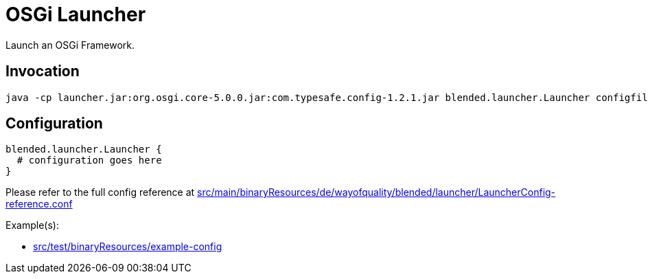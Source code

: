= OSGi Launcher

Launch an OSGi Framework.

== Invocation

----
java -cp launcher.jar:org.osgi.core-5.0.0.jar:com.typesafe.config-1.2.1.jar blended.launcher.Launcher configfile
----

== Configuration

[source,conf]
blended.launcher.Launcher {
  # configuration goes here
}

Please refer to the full config reference at 
link:src/main/binaryResources/de/wayofquality/blended/launcher/LauncherConfig-reference.conf[]

Example(s):

* link:src/test/binaryResources/example-config[]
